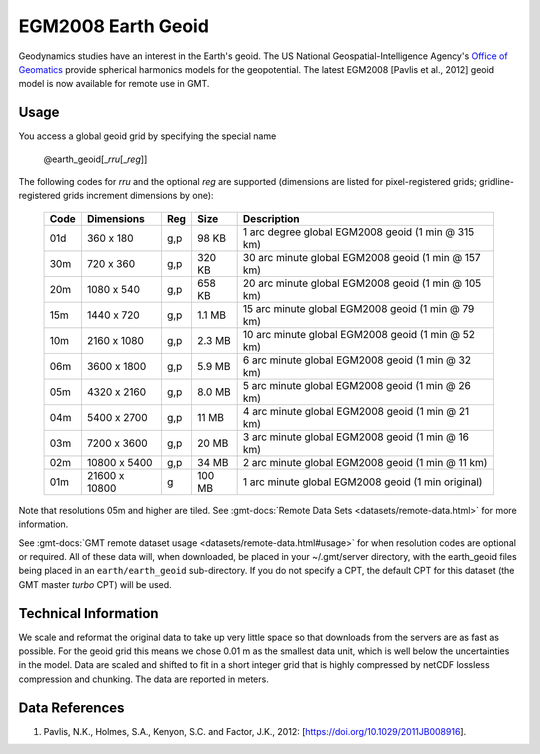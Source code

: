EGM2008 Earth Geoid
-------------------
.. figure:: /_static/GMT_earth_geoid.jpg
   :width: 710 px
   :align: center

Geodynamics studies have an interest in the Earth's geoid. The US National Geospatial-Intelligence Agency's
`Office of Geomatics <https://earth-info.nga.mil>`_ provide spherical harmonics models for the geopotential.
The latest EGM2008 [Pavlis et al., 2012] geoid model is now available for remote use in GMT.

Usage
~~~~~

You access a global geoid grid by specifying the special name

   @earth_geoid[_\ *rru*\ [_\ *reg*\ ]]

The following codes for *rr*\ *u* and the optional *reg* are supported (dimensions are listed
for pixel-registered grids; gridline-registered grids increment dimensions by one):

.. _tbl-earth_geoid:

  ==== ================= === =======  ==================================================
  Code Dimensions        Reg Size     Description
  ==== ================= === =======  ==================================================
  01d       360 x    180 g,p   98 KB  1 arc degree global EGM2008 geoid (1 min @ 315 km)
  30m       720 x    360 g,p  320 KB  30 arc minute global EGM2008 geoid (1 min @ 157 km)
  20m      1080 x    540 g,p  658 KB  20 arc minute global EGM2008 geoid (1 min @ 105 km)
  15m      1440 x    720 g,p  1.1 MB  15 arc minute global EGM2008 geoid (1 min @ 79 km)
  10m      2160 x   1080 g,p  2.3 MB  10 arc minute global EGM2008 geoid (1 min @ 52 km)
  06m      3600 x   1800 g,p  5.9 MB  6 arc minute global EGM2008 geoid (1 min @ 32 km)
  05m      4320 x   2160 g,p  8.0 MB  5 arc minute global EGM2008 geoid (1 min @ 26 km)
  04m      5400 x   2700 g,p   11 MB  4 arc minute global EGM2008 geoid (1 min @ 21 km)
  03m      7200 x   3600 g,p   20 MB  3 arc minute global EGM2008 geoid (1 min @ 16 km)
  02m     10800 x   5400 g,p   34 MB  2 arc minute global EGM2008 geoid (1 min @ 11 km)
  01m     21600 x  10800   g  100 MB  1 arc minute global EGM2008 geoid (1 min original)
  ==== ================= === =======  ==================================================

Note that resolutions 05m and higher are tiled.
See :gmt-docs:`Remote Data Sets <datasets/remote-data.html>` for more information.

See :gmt-docs:`GMT remote dataset usage <datasets/remote-data.html#usage>` for when resolution codes are optional or required.
All of these data will, when downloaded, be placed in your ~/.gmt/server directory, with
the earth_geoid files being placed in an ``earth/earth_geoid`` sub-directory. If you do not
specify a CPT, the default CPT for this dataset (the GMT master *turbo* CPT) will be used.

Technical Information
~~~~~~~~~~~~~~~~~~~~~

We scale and reformat the original data to take up very little space so that downloads
from the servers are as fast as possible. For the geoid grid this means
we chose 0.01 m as the smallest data unit, which is well below the uncertainties in the
model. Data are scaled and shifted to fit in a short integer grid that is highly compressed
by netCDF lossless compression and chunking. The data are reported in meters.

Data References
~~~~~~~~~~~~~~~

#. Pavlis, N.K., Holmes, S.A., Kenyon, S.C. and Factor, J.K., 2012: [https://doi.org/10.1029/2011JB008916].
